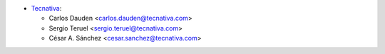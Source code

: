 * `Tecnativa <https://www.tecnativa.com/>`__:

  * Carlos Dauden <carlos.dauden@tecnativa.com>
  * Sergio Teruel <sergio.teruel@tecnativa.com>
  * César A. Sánchez <cesar.sanchez@tecnativa.com>
